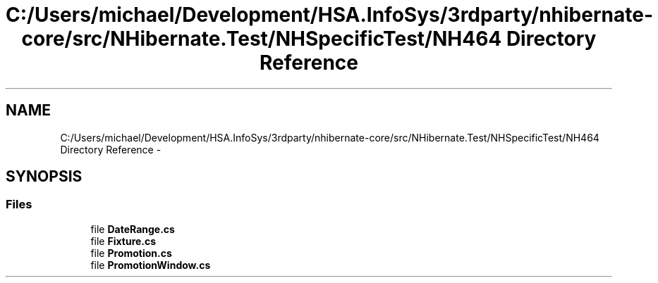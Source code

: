 .TH "C:/Users/michael/Development/HSA.InfoSys/3rdparty/nhibernate-core/src/NHibernate.Test/NHSpecificTest/NH464 Directory Reference" 3 "Fri Jul 5 2013" "Version 1.0" "HSA.InfoSys" \" -*- nroff -*-
.ad l
.nh
.SH NAME
C:/Users/michael/Development/HSA.InfoSys/3rdparty/nhibernate-core/src/NHibernate.Test/NHSpecificTest/NH464 Directory Reference \- 
.SH SYNOPSIS
.br
.PP
.SS "Files"

.in +1c
.ti -1c
.RI "file \fBDateRange\&.cs\fP"
.br
.ti -1c
.RI "file \fBFixture\&.cs\fP"
.br
.ti -1c
.RI "file \fBPromotion\&.cs\fP"
.br
.ti -1c
.RI "file \fBPromotionWindow\&.cs\fP"
.br
.in -1c
